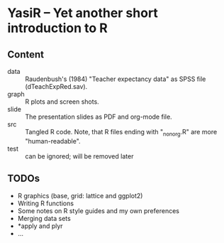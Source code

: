 * YasiR -- Yet another short introduction to R

** Content

- data :: Raudenbush's (1984) "Teacher expectancy data" as SPSS file (dTeachExpRed.sav).
- graph :: R plots and screen shots.
- slide :: The presentation slides as PDF and org-mode file.
- src :: Tangled R code. Note, that R files ending with "_nonorg.R" are more "human-readable".
- test :: can be ignored; will be removed later

** TODOs

- R graphics (base, grid: lattice and ggplot2)
- Writing R functions
- Some notes on R style guides and my own preferences
- Merging data sets
- *apply and plyr
- ...

